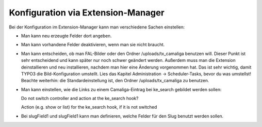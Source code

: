 ﻿

.. ==================================================
.. FOR YOUR INFORMATION
.. --------------------------------------------------
.. -*- coding: utf-8 -*- with BOM.

.. ==================================================
.. DEFINE SOME TEXTROLES
.. --------------------------------------------------
.. role::   underline
.. role::   typoscript(code)
.. role::   ts(typoscript)
   :class:  typoscript
.. role::   php(code)


Konfiguration via Extension-Manager
^^^^^^^^^^^^^^^^^^^^^^^^^^^^^^^^^^^

Bei der Konfiguration im Extension-Manager kann man verschiedene Sachen einstellen:

- Man kann neu erzeugte Felder dort angeben.

- Man kann vorhandene Felder deaktivieren, wenn man sie nicht braucht.

- Man kann entscheiden, ob man FAL-Bilder oder den Ordner /uploads/tx_camaliga benutzen will.
  Dieser Punkt ist sehr entscheidend und kann später nur noch schwer geändert werden.
  Außerdem muss man die Extension deinstallieren und neu installieren, nachdem man hier eine Änderung vorgenommen hat.
  Das ist sehr wichtig, damit TYPO3 die Bild-Konfiguration umstellt.
  Lies das Kapitel Administration → Scheduler-Tasks, bevor du was umstellst!
  Beachte weiterhin: die Standardeinstellung ist, den Ordner /uploads/tx_camaliga zu benutzen.

- Man kann einstellen, wie die Links zu einem Camaliga-Eintrag bei ke_search gebildet werden sollen::

  Do not switch controller and action at the ke_search hook?

  Action (e.g. show or list) for the ke_search hook, if it is not switched

- Bei slugField1 und slugField1 kann man definieren, welche Felder für den Slug benutzt werden sollen. 